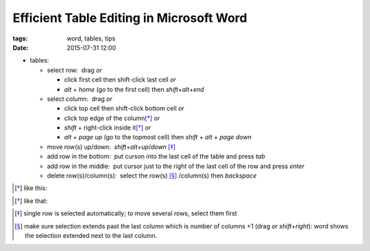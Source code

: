 Efficient Table Editing in Microsoft Word
#########################################

:tags: word, tables, tips
:date: 2015-07-31 12:00


* tables: 

  - select row:  drag *or* 

    - click first cell then shift-click last cell *or*

    - `alt` + `home` (go to the first cell) then `shift`\ +\ `alt`\ +\ `end`

  - select column:  drag *or* 
    
    - click top cell then shift-click bottom cell *or*

    - click top edge of the column\ [*]_ *or* 

    - `shift` + right-click inside it\ [*]_ *or* 

    - `alt` + `page up` (go to the topmost cell) then `shift` + `alt` + `page down`
  
  - move row(s) up/down:  `shift`\ +\ `alt`\ +\ `up`\ /\ `down` [*]_

  - add row in the bottom:  put curson into the last cell of the table and press `tab`
  
  - add row in the middle:  put cursor just to the right of the last cell of the row and press `enter`

  - delete row(s)/column(s):  select the row(s) [*]_ /column(s) then `backspace`

.. [*] like this:
.. image:: img/word1.gif
  :alt: word1

.. [*] like that:
.. image:: img/word2.gif
  :alt: word2

.. [*] single row is selected automatically; to move several rows, select them first

.. [*] make sure selection extends past the last column which is number of columns +1 (drag *or* `shift`\ +\ `right`):
  word shows the selection extended next to the last column. 

